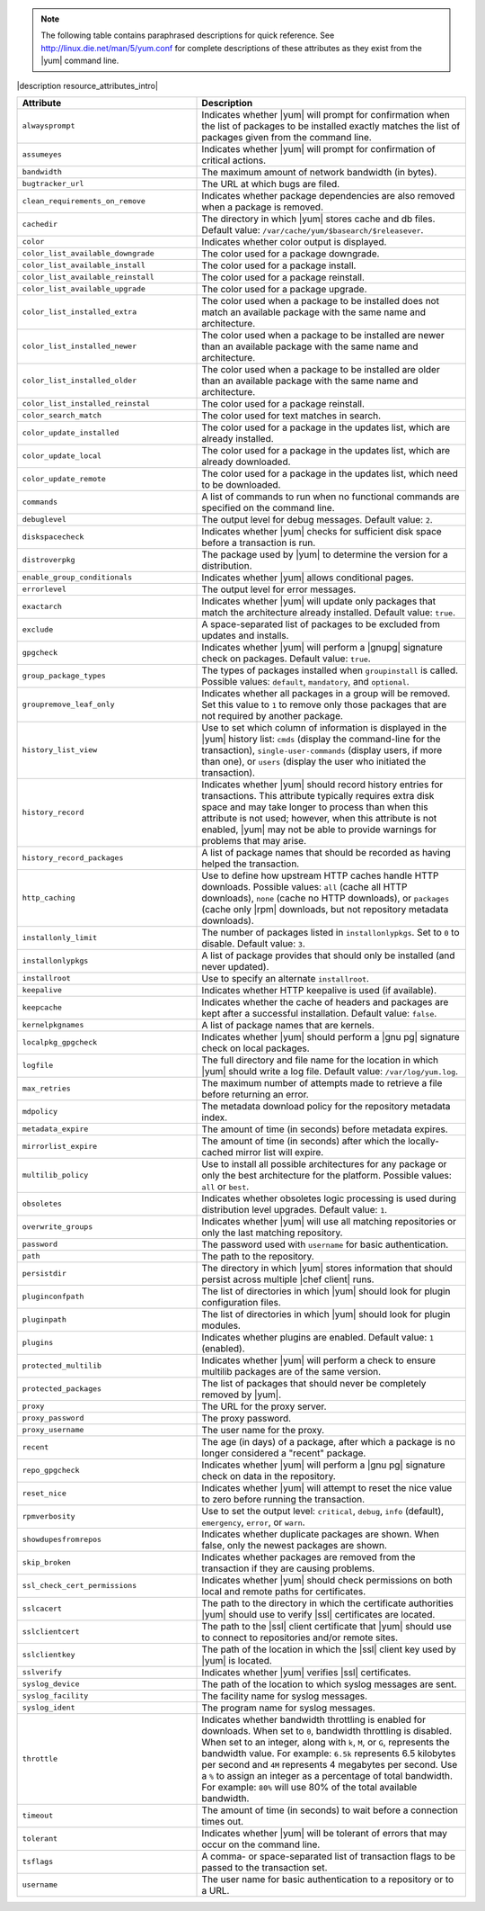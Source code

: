 .. The contents of this file are included in multiple topics.
.. This file should not be changed in a way that hinders its ability to appear in multiple documentation sets.

.. note:: The following table contains paraphrased descriptions for quick reference. See http://linux.die.net/man/5/yum.conf for complete descriptions of these attributes as they exist from the |yum| command line.

|description resource_attributes_intro|

.. list-table::
   :widths: 200 300
   :header-rows: 1

   * - Attribute
     - Description
   * - ``alwaysprompt``
     - Indicates whether |yum| will prompt for confirmation when the list of packages to be installed exactly matches the list of packages given from the command line.
   * - ``assumeyes``
     - Indicates whether |yum| will prompt for confirmation of critical actions.
   * - ``bandwidth``
     - The maximum amount of network bandwidth (in bytes).
   * - ``bugtracker_url``
     - The URL at which bugs are filed.
   * - ``clean_requirements_on_remove``
     - Indicates whether package dependencies are also removed when a package is removed.
   * - ``cachedir``
     - The directory in which |yum| stores cache and db files. Default value: ``/var/cache/yum/$basearch/$releasever``.
   * - ``color``
     - Indicates whether color output is displayed.
   * - ``color_list_available_downgrade``
     - The color used for a package downgrade.
   * - ``color_list_available_install``
     - The color used for a package install.
   * - ``color_list_available_reinstall``
     - The color used for a package reinstall.
   * - ``color_list_available_upgrade``
     - The color used for a package upgrade.
   * - ``color_list_installed_extra``
     - The color used when a package to be installed does not match an available package with the same name and architecture.
   * - ``color_list_installed_newer``
     - The color used when a package to be installed are newer than an available package with the same name and architecture.
   * - ``color_list_installed_older``
     - The color used when a package to be installed are older than an available package with the same name and architecture.
   * - ``color_list_installed_reinstal``
     - The color used for a package reinstall.
   * - ``color_search_match``
     - The color used for text matches in search.
   * - ``color_update_installed``
     - The color used for a package in the updates list, which are already installed.
   * - ``color_update_local``
     - The color used for a package in the updates list, which are already downloaded.
   * - ``color_update_remote``
     - The color used for a package in the updates list, which need to be downloaded.
   * - ``commands``
     - A list of commands to run when no functional commands are specified on the command line.
   * - ``debuglevel``
     - The output level for debug messages. Default value: ``2``.
   * - ``diskspacecheck``
     - Indicates whether |yum| checks for sufficient disk space before a transaction is run.
   * - ``distroverpkg``
     - The package used by |yum| to determine the version for a distribution.
   * - ``enable_group_conditionals``
     - Indicates whether |yum| allows conditional pages.
   * - ``errorlevel``
     - The output level for error messages.
   * - ``exactarch``
     - Indicates whether |yum| will update only packages that match the architecture already installed. Default value: ``true``.
   * - ``exclude``
     - A space-separated list of packages to be excluded from updates and installs.
   * - ``gpgcheck``
     - Indicates whether |yum| will perform a |gnupg| signature check on packages. Default value: ``true``.
   * - ``group_package_types``
     - The types of packages installed when ``groupinstall`` is called. Possible values: ``default``, ``mandatory``, and ``optional``.
   * - ``groupremove_leaf_only``
     - Indicates whether all packages in a group will be removed. Set this value to ``1`` to remove only those packages that are not required by another package.
   * - ``history_list_view``
     - Use to set which column of information is displayed in the |yum| history list: ``cmds`` (display the command-line for the transaction), ``single-user-commands`` (display users, if more than one), or ``users`` (display the user who initiated the transaction).
   * - ``history_record``
     - Indicates whether |yum| should record history entries for transactions. This attribute typically requires extra disk space and may take longer to process than when this attribute is not used; however, when this attribute is not enabled, |yum| may not be able to provide warnings for problems that may arise.
   * - ``history_record_packages``
     - A list of package names that should be recorded as having helped the transaction.
   * - ``http_caching``
     - Use to define how upstream HTTP caches handle HTTP downloads. Possible values: ``all`` (cache all HTTP downloads), ``none`` (cache no HTTP downloads), or ``packages`` (cache only |rpm| downloads, but not repository metadata downloads).
   * - ``installonly_limit``
     - The number of packages listed in ``installonlypkgs``. Set to ``0`` to disable. Default value: ``3``.
   * - ``installonlypkgs``
     - A list of package provides that should only be installed (and never updated).
   * - ``installroot``
     - Use to specify an alternate ``installroot``.
   * - ``keepalive``
     - Indicates whether HTTP keepalive is used (if available).
   * - ``keepcache``
     - Indicates whether the cache of headers and packages are kept after a successful installation. Default value: ``false``.
   * - ``kernelpkgnames``
     - A list of package names that are kernels.
   * - ``localpkg_gpgcheck``
     - Indicates whether |yum| should perform a |gnu pg| signature check on local packages.
   * - ``logfile``
     - The full directory and file name for the location in which |yum| should write a log file. Default value: ``/var/log/yum.log``.
   * - ``max_retries``
     - The maximum number of attempts made to retrieve a file before returning an error.
   * - ``mdpolicy``
     - The metadata download policy for the repository metadata index.
   * - ``metadata_expire``
     - The amount of time (in seconds) before metadata expires.
   * - ``mirrorlist_expire``
     - The amount of time (in seconds) after which the locally-cached mirror list will expire.
   * - ``multilib_policy``
     - Use to install all possible architectures for any package or only the best architecture for the platform. Possible values: ``all`` or ``best``.
   * - ``obsoletes``
     - Indicates whether obsoletes logic processing is used during distribution level upgrades. Default value: ``1``.
   * - ``overwrite_groups``
     - Indicates whether |yum| will use all matching repositories or only the last matching repository.
   * - ``password``
     - The password used with ``username`` for basic authentication.
   * - ``path``
     - The path to the repository.
   * - ``persistdir``
     - The directory in which |yum| stores information that should persist across multiple |chef client| runs.
   * - ``pluginconfpath``
     - The list of directories in which |yum| should look for plugin configuration files.
   * - ``pluginpath``
     - The list of directories in which |yum| should look for plugin modules.
   * - ``plugins``
     - Indicates whether plugins are enabled. Default value: ``1`` (enabled).
   * - ``protected_multilib``
     - Indicates whether |yum| will perform a check to ensure multilib packages are of the same version.
   * - ``protected_packages``
     - The list of packages that should never be completely removed by |yum|.
   * - ``proxy``
     - The URL for the proxy server.
   * - ``proxy_password``
     - The proxy password.
   * - ``proxy_username``
     - The user name for the proxy.
   * - ``recent``
     - The age (in days) of a package, after which a package is no longer considered a "recent" package.
   * - ``repo_gpgcheck``
     - Indicates whether |yum| will perform a |gnu pg| signature check on data in the repository.
   * - ``reset_nice``
     - Indicates whether |yum| will attempt to reset the nice value to zero before running the transaction.
   * - ``rpmverbosity``
     - Use to set the output level: ``critical``, ``debug``, ``info`` (default), ``emergency``, ``error``, or ``warn``.
   * - ``showdupesfromrepos``
     - Indicates whether duplicate packages are shown. When false, only the newest packages are shown.
   * - ``skip_broken``
     - Indicates whether packages are removed from the transaction if they are causing problems.
   * - ``ssl_check_cert_permissions``
     - Indicates whether |yum| should check permissions on both local and remote paths for certificates.
   * - ``sslcacert``
     - The path to the directory in which the certificate authorities |yum| should use to verify |ssl| certificates are located.
   * - ``sslclientcert``
     - The path to the |ssl| client certificate that |yum| should use to connect to repositories and/or remote sites.
   * - ``sslclientkey``
     - The path of the location in which the |ssl| client key used by |yum| is located.
   * - ``sslverify``
     - Indicates whether |yum| verifies |ssl| certificates.
   * - ``syslog_device``
     - The path of the location to which syslog messages are sent.
   * - ``syslog_facility``
     - The facility name for syslog messages.
   * - ``syslog_ident``
     - The program name for syslog messages.
   * - ``throttle``
     - Indicates whether bandwidth throttling is enabled for downloads. When set to ``0``, bandwidth throttling is disabled. When set to an integer, along with ``k``, ``M``, or ``G``, represents the bandwidth value. For example: ``6.5k`` represents 6.5 kilobytes per second and ``4M`` represents 4 megabytes per second. Use a ``%`` to assign an integer as a percentage of total bandwidth. For example: ``80%`` will use 80% of the total available bandwidth.
   * - ``timeout``
     - The amount of time (in seconds) to wait before a connection times out.
   * - ``tolerant``
     - Indicates whether |yum| will be tolerant of errors that may occur on the command line.
   * - ``tsflags``
     - A comma- or space-separated list of transaction flags to be passed to the transaction set.
   * - ``username``
     - The user name for basic authentication to a repository or to a URL.
